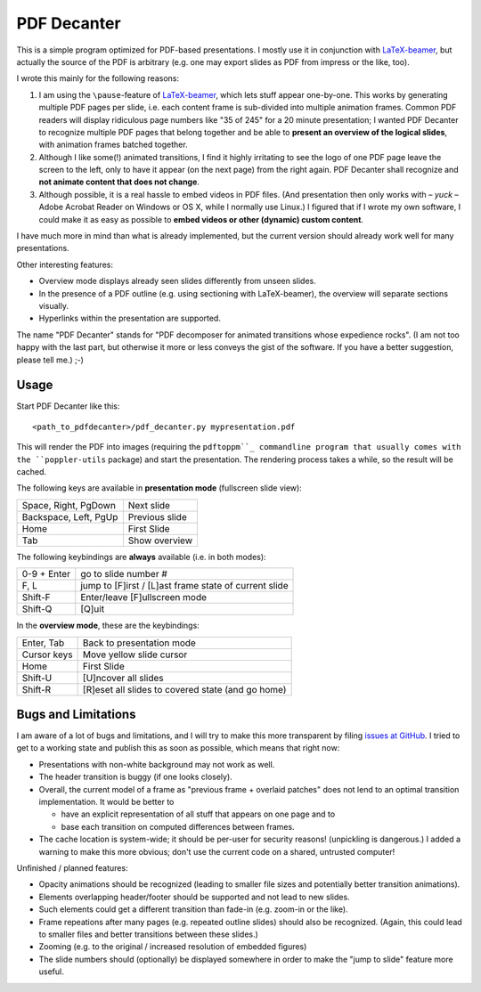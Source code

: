 ============
PDF Decanter
============

This is a simple program optimized for PDF-based presentations.  I
mostly use it in conjunction with LaTeX-beamer_, but actually the
source of the PDF is arbitrary (e.g. one may export slides as PDF from
impress or the like, too).

I wrote this mainly for the following reasons:

1. I am using the ``\pause``-feature of LaTeX-beamer_, which lets
   stuff appear one-by-one.  This works by generating multiple PDF pages
   per slide, i.e. each content frame is sub-divided into multiple
   animation frames.  Common PDF readers will display ridiculous page
   numbers like "35 of 245" for a 20 minute presentation; I wanted
   PDF Decanter to recognize multiple PDF pages that belong together and
   be able to **present an overview of the logical slides**, with
   animation frames batched together.

2. Although I like some(!) animated transitions, I find it highly
   irritating to see the logo of one PDF page leave the screen to the
   left, only to have it appear (on the next page) from the right again.
   PDF Decanter shall recognize and **not animate content that does not
   change**.

3. Although possible, it is a real hassle to embed videos in PDF
   files.  (And presentation then only works with – *yuck* – Adobe
   Acrobat Reader on Windows or OS X, while I normally use Linux.)  I
   figured that if I wrote my own software, I could make it as easy as
   possible to **embed videos or other (dynamic) custom content**.

I have much more in mind than what is already implemented, but the
current version should already work well for many presentations.

Other interesting features:

* Overview mode displays already seen slides differently from unseen
  slides.

* In the presence of a PDF outline (e.g. using sectioning with
  LaTeX-beamer), the overview will separate sections visually.

* Hyperlinks within the presentation are supported.

The name "PDF Decanter" stands for "PDF decomposer for animated
transitions whose expedience rocks".  (I am not too happy with the
last part, but otherwise it more or less conveys the gist of the
software.  If you have a better suggestion, please tell me.)  ;-)

Usage
=====

Start PDF Decanter like this::

  <path_to_pdfdecanter>/pdf_decanter.py mypresentation.pdf

This will render the PDF into images (requiring the ``pdftoppm``_
commandline program that usually comes with the ``poppler-utils``
package) and start the presentation.  The rendering process takes a
while, so the result will be cached.

The following keys are available in **presentation mode** (fullscreen slide view):

======================== ==============
Space, Right, PgDown     Next slide
Backspace, Left, PgUp    Previous slide
Home                     First Slide
Tab                      Show overview
======================== ==============

The following keybindings are **always** available (i.e. in both modes):

============== ===================================================
0-9 + Enter    go to slide number #
F, L           jump to [F]irst / [L]ast frame state of current slide
Shift-F        Enter/leave [F]ullscreen mode
Shift-Q        [Q]uit
============== ===================================================

In the **overview mode**, these are the keybindings:

================= =================================================
Enter, Tab        Back to presentation mode
Cursor keys       Move yellow slide cursor
Home              First Slide
Shift-U           [U]ncover all slides
Shift-R           [R]eset all slides to covered state (and go home)
================= =================================================

Bugs and Limitations
====================

I am aware of a lot of bugs and limitations, and I will try to make
this more transparent by filing `issues at GitHub
<https://github.com/hmeine/pdfdecanter/issues>`_.  I tried to get to
a working state and publish this as soon as possible, which means that
right now:

* Presentations with non-white background may not work as well.

* The header transition is buggy (if one looks closely).

* Overall, the current model of a frame as "previous frame + overlaid
  patches" does not lend to an optimal transition implementation.  It
  would be better to

  * have an explicit representation of all stuff that appears on one
    page and to

  * base each transition on computed differences between frames.

* The cache location is system-wide; it should be per-user for
  security reasons! (unpickling is dangerous.)  I added a warning to
  make this more obvious; don't use the current code on a shared,
  untrusted computer!

Unfinished / planned features:

* Opacity animations should be recognized (leading to smaller file
  sizes and potentially better transition animations).

* Elements overlapping header/footer should be supported and not lead
  to new slides.

* Such elements could get a different transition than fade-in
  (e.g. zoom-in or the like).

* Frame repeations after many pages (e.g. repeated outline slides)
  should also be recognized.  (Again, this could lead to smaller files
  and better transitions between these slides.)

* Zooming (e.g. to the original / increased resolution of embedded
  figures)

* The slide numbers should (optionally) be displayed somewhere in
  order to make the "jump to slide" feature more useful.

.. _LaTeX-beamer: https://bitbucket.org/rivanvx/beamer/overview
.. _pdftoppm: http://poppler.freedesktop.org/
